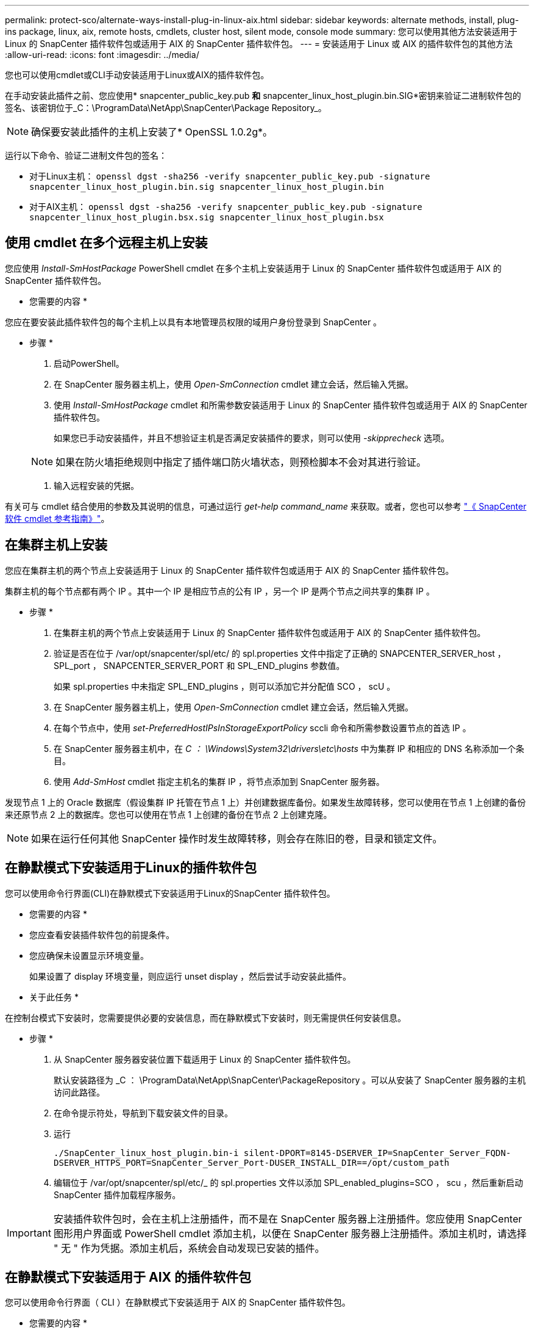 ---
permalink: protect-sco/alternate-ways-install-plug-in-linux-aix.html 
sidebar: sidebar 
keywords: alternate methods, install, plug-ins package, linux, aix, remote hosts, cmdlets, cluster host, silent mode, console mode 
summary: 您可以使用其他方法安装适用于 Linux 的 SnapCenter 插件软件包或适用于 AIX 的 SnapCenter 插件软件包。 
---
= 安装适用于 Linux 或 AIX 的插件软件包的其他方法
:allow-uri-read: 
:icons: font
:imagesdir: ../media/


[role="lead"]
您也可以使用cmdlet或CLI手动安装适用于Linux或AIX的插件软件包。

在手动安装此插件之前、您应使用* snapcenter_public_key.pub *和* snapcenter_linux_host_plugin.bin.SIG*密钥来验证二进制软件包的签名、该密钥位于_C：\ProgramData\NetApp\SnapCenter\Package Repository_。


NOTE: 确保要安装此插件的主机上安装了* OpenSSL 1.0.2g*。

运行以下命令、验证二进制文件包的签名：

* 对于Linux主机： `openssl dgst -sha256 -verify snapcenter_public_key.pub -signature snapcenter_linux_host_plugin.bin.sig snapcenter_linux_host_plugin.bin`
* 对于AIX主机： `openssl dgst -sha256 -verify snapcenter_public_key.pub -signature snapcenter_linux_host_plugin.bsx.sig snapcenter_linux_host_plugin.bsx`




== 使用 cmdlet 在多个远程主机上安装

您应使用 _Install-SmHostPackage_ PowerShell cmdlet 在多个主机上安装适用于 Linux 的 SnapCenter 插件软件包或适用于 AIX 的 SnapCenter 插件软件包。

* 您需要的内容 *

您应在要安装此插件软件包的每个主机上以具有本地管理员权限的域用户身份登录到 SnapCenter 。

* 步骤 *

. 启动PowerShell。
. 在 SnapCenter 服务器主机上，使用 _Open-SmConnection_ cmdlet 建立会话，然后输入凭据。
. 使用 _Install-SmHostPackage_ cmdlet 和所需参数安装适用于 Linux 的 SnapCenter 插件软件包或适用于 AIX 的 SnapCenter 插件软件包。
+
如果您已手动安装插件，并且不想验证主机是否满足安装插件的要求，则可以使用 _-skipprecheck_ 选项。

+

NOTE: 如果在防火墙拒绝规则中指定了插件端口防火墙状态，则预检脚本不会对其进行验证。

. 输入远程安装的凭据。


有关可与 cmdlet 结合使用的参数及其说明的信息，可通过运行 _get-help command_name_ 来获取。或者，您也可以参考 https://docs.netapp.com/us-en/snapcenter-cmdlets-50/index.html["《 SnapCenter 软件 cmdlet 参考指南》"^]。



== 在集群主机上安装

您应在集群主机的两个节点上安装适用于 Linux 的 SnapCenter 插件软件包或适用于 AIX 的 SnapCenter 插件软件包。

集群主机的每个节点都有两个 IP 。其中一个 IP 是相应节点的公有 IP ，另一个 IP 是两个节点之间共享的集群 IP 。

* 步骤 *

. 在集群主机的两个节点上安装适用于 Linux 的 SnapCenter 插件软件包或适用于 AIX 的 SnapCenter 插件软件包。
. 验证是否在位于 /var/opt/snapcenter/spl/etc/ 的 spl.properties 文件中指定了正确的 SNAPCENTER_SERVER_host ， SPL_port ， SNAPCENTER_SERVER_PORT 和 SPL_END_plugins 参数值。
+
如果 spl.properties 中未指定 SPL_END_plugins ，则可以添加它并分配值 SCO ， scU 。

. 在 SnapCenter 服务器主机上，使用 _Open-SmConnection_ cmdlet 建立会话，然后输入凭据。
. 在每个节点中，使用 _set-PreferredHostIPsInStorageExportPolicy_ sccli 命令和所需参数设置节点的首选 IP 。
. 在 SnapCenter 服务器主机中，在 _C ： \Windows\System32\drivers\etc\hosts_ 中为集群 IP 和相应的 DNS 名称添加一个条目。
. 使用 _Add-SmHost_ cmdlet 指定主机名的集群 IP ，将节点添加到 SnapCenter 服务器。


发现节点 1 上的 Oracle 数据库（假设集群 IP 托管在节点 1 上）并创建数据库备份。如果发生故障转移，您可以使用在节点 1 上创建的备份来还原节点 2 上的数据库。您也可以使用在节点 1 上创建的备份在节点 2 上创建克隆。


NOTE: 如果在运行任何其他 SnapCenter 操作时发生故障转移，则会存在陈旧的卷，目录和锁定文件。



== 在静默模式下安装适用于Linux的插件软件包

您可以使用命令行界面(CLI)在静默模式下安装适用于Linux的SnapCenter 插件软件包。

* 您需要的内容 *

* 您应查看安装插件软件包的前提条件。
* 您应确保未设置显示环境变量。
+
如果设置了 display 环境变量，则应运行 unset display ，然后尝试手动安装此插件。



* 关于此任务 *

在控制台模式下安装时，您需要提供必要的安装信息，而在静默模式下安装时，则无需提供任何安装信息。

* 步骤 *

. 从 SnapCenter 服务器安装位置下载适用于 Linux 的 SnapCenter 插件软件包。
+
默认安装路径为 _C ： \ProgramData\NetApp\SnapCenter\PackageRepository 。可以从安装了 SnapCenter 服务器的主机访问此路径。

. 在命令提示符处，导航到下载安装文件的目录。
. 运行
+
`./SnapCenter_linux_host_plugin.bin-i silent-DPORT=8145-DSERVER_IP=SnapCenter_Server_FQDN-DSERVER_HTTPS_PORT=SnapCenter_Server_Port-DUSER_INSTALL_DIR==/opt/custom_path`

. 编辑位于 /var/opt/snapcenter/spl/etc/_ 的 spl.properties 文件以添加 SPL_enabled_plugins=SCO ， scu ，然后重新启动 SnapCenter 插件加载程序服务。



IMPORTANT: 安装插件软件包时，会在主机上注册插件，而不是在 SnapCenter 服务器上注册插件。您应使用 SnapCenter 图形用户界面或 PowerShell cmdlet 添加主机，以便在 SnapCenter 服务器上注册插件。添加主机时，请选择 " 无 " 作为凭据。添加主机后，系统会自动发现已安装的插件。



== 在静默模式下安装适用于 AIX 的插件软件包

您可以使用命令行界面（ CLI ）在静默模式下安装适用于 AIX 的 SnapCenter 插件软件包。

* 您需要的内容 *

* 您应查看安装插件软件包的前提条件。
* 您应确保未设置显示环境变量。
+
如果设置了 display 环境变量，则应运行 unset display ，然后尝试手动安装此插件。



* 步骤 *

. 从 SnapCenter 服务器安装位置下载适用于 AIX 的 SnapCenter 插件软件包。
+
默认安装路径为 _C ： \ProgramData\NetApp\SnapCenter\PackageRepository 。可以从安装了 SnapCenter 服务器的主机访问此路径。

. 在命令提示符处，导航到下载安装文件的目录。
. 运行
+
`./snapcenter_aix_host_plugin.bsx-i silent-DPORT=8145-DSERVER_IP=SnapCenter_Server_FQDN-DSERVER_HTTPS_PORT=SnapCenter_Server_Port-DUSER_INSTALL_DIR==/opt/custom_path-DINSTALL_LOG_NAME=SnapCenter_AIX_Host_Plug-in_Install_MANUAL.log-DCHOSEN_FEATURE_LIST=CUSTOMDSPL_USER=install_user`

. 编辑位于 /var/opt/snapcenter/spl/etc/_ 的 spl.properties 文件以添加 SPL_enabled_plugins=SCO ， scu ，然后重新启动 SnapCenter 插件加载程序服务。



IMPORTANT: 安装插件软件包时，会在主机上注册插件，而不是在 SnapCenter 服务器上注册插件。您应使用 SnapCenter 图形用户界面或 PowerShell cmdlet 添加主机，以便在 SnapCenter 服务器上注册插件。添加主机时，请选择 " 无 " 作为凭据。添加主机后，系统会自动发现已安装的插件。
